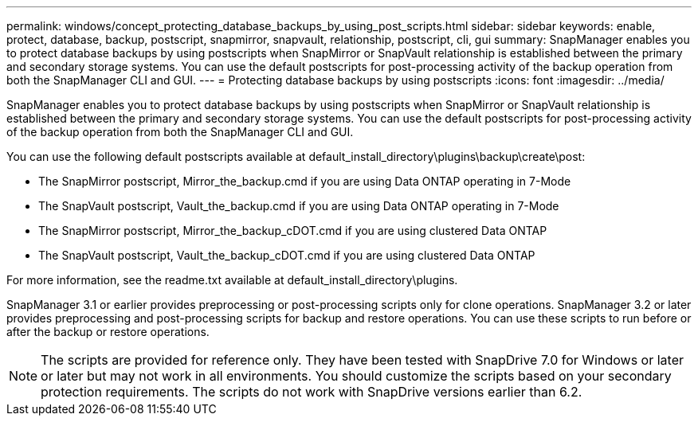 ---
permalink: windows/concept_protecting_database_backups_by_using_post_scripts.html
sidebar: sidebar
keywords: enable, protect, database, backup, postscript, snapmirror, snapvault, relationship, postscript, cli, gui
summary: SnapManager enables you to protect database backups by using postscripts when SnapMirror or SnapVault relationship is established between the primary and secondary storage systems. You can use the default postscripts for post-processing activity of the backup operation from both the SnapManager CLI and GUI.
---
= Protecting database backups by using postscripts
:icons: font
:imagesdir: ../media/

[.lead]
SnapManager enables you to protect database backups by using postscripts when SnapMirror or SnapVault relationship is established between the primary and secondary storage systems. You can use the default postscripts for post-processing activity of the backup operation from both the SnapManager CLI and GUI.

You can use the following default postscripts available at default_install_directory\plugins\backup\create\post:

* The SnapMirror postscript, Mirror_the_backup.cmd if you are using Data ONTAP operating in 7-Mode
* The SnapVault postscript, Vault_the_backup.cmd if you are using Data ONTAP operating in 7-Mode
* The SnapMirror postscript, Mirror_the_backup_cDOT.cmd if you are using clustered Data ONTAP
* The SnapVault postscript, Vault_the_backup_cDOT.cmd if you are using clustered Data ONTAP

For more information, see the readme.txt available at default_install_directory\plugins.

SnapManager 3.1 or earlier provides preprocessing or post-processing scripts only for clone operations. SnapManager 3.2 or later provides preprocessing and post-processing scripts for backup and restore operations. You can use these scripts to run before or after the backup or restore operations.

NOTE: The scripts are provided for reference only. They have been tested with SnapDrive 7.0 for Windows or later or later but may not work in all environments. You should customize the scripts based on your secondary protection requirements. The scripts do not work with SnapDrive versions earlier than 6.2.

